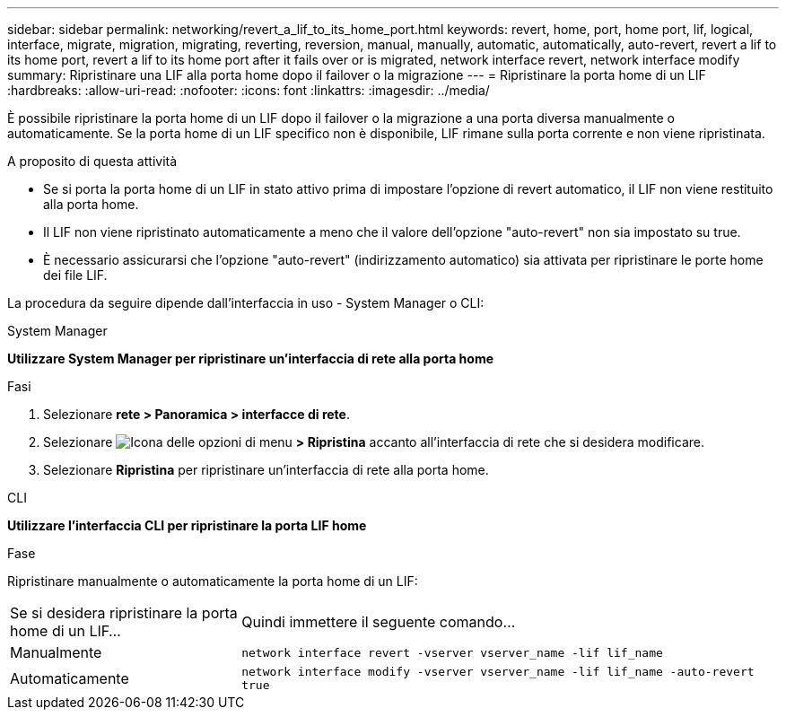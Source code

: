 ---
sidebar: sidebar 
permalink: networking/revert_a_lif_to_its_home_port.html 
keywords: revert, home, port, home port, lif, logical, interface, migrate, migration, migrating, reverting, reversion, manual, manually, automatic, automatically, auto-revert, revert a lif to its home port, revert a lif to its home port after it fails over or is migrated, network interface revert, network interface modify 
summary: Ripristinare una LIF alla porta home dopo il failover o la migrazione 
---
= Ripristinare la porta home di un LIF
:hardbreaks:
:allow-uri-read: 
:nofooter: 
:icons: font
:linkattrs: 
:imagesdir: ../media/


[role="lead"]
È possibile ripristinare la porta home di un LIF dopo il failover o la migrazione a una porta diversa manualmente o automaticamente. Se la porta home di un LIF specifico non è disponibile, LIF rimane sulla porta corrente e non viene ripristinata.

.A proposito di questa attività
* Se si porta la porta home di un LIF in stato attivo prima di impostare l'opzione di revert automatico, il LIF non viene restituito alla porta home.
* Il LIF non viene ripristinato automaticamente a meno che il valore dell'opzione "auto-revert" non sia impostato su true.
* È necessario assicurarsi che l'opzione "auto-revert" (indirizzamento automatico) sia attivata per ripristinare le porte home dei file LIF.


La procedura da seguire dipende dall'interfaccia in uso - System Manager o CLI:

[role="tabbed-block"]
====
.System Manager
--
*Utilizzare System Manager per ripristinare un'interfaccia di rete alla porta home*

.Fasi
. Selezionare *rete > Panoramica > interfacce di rete*.
. Selezionare image:icon_kabob.gif["Icona delle opzioni di menu"] *> Ripristina* accanto all'interfaccia di rete che si desidera modificare.
. Selezionare *Ripristina* per ripristinare un'interfaccia di rete alla porta home.


--
.CLI
--
*Utilizzare l'interfaccia CLI per ripristinare la porta LIF home*

.Fase
Ripristinare manualmente o automaticamente la porta home di un LIF:

[cols="30,70"]
|===


| Se si desidera ripristinare la porta home di un LIF... | Quindi immettere il seguente comando... 


| Manualmente | `network interface revert -vserver vserver_name -lif lif_name` 


| Automaticamente | `network interface modify -vserver vserver_name -lif lif_name -auto-revert true` 
|===
--
====